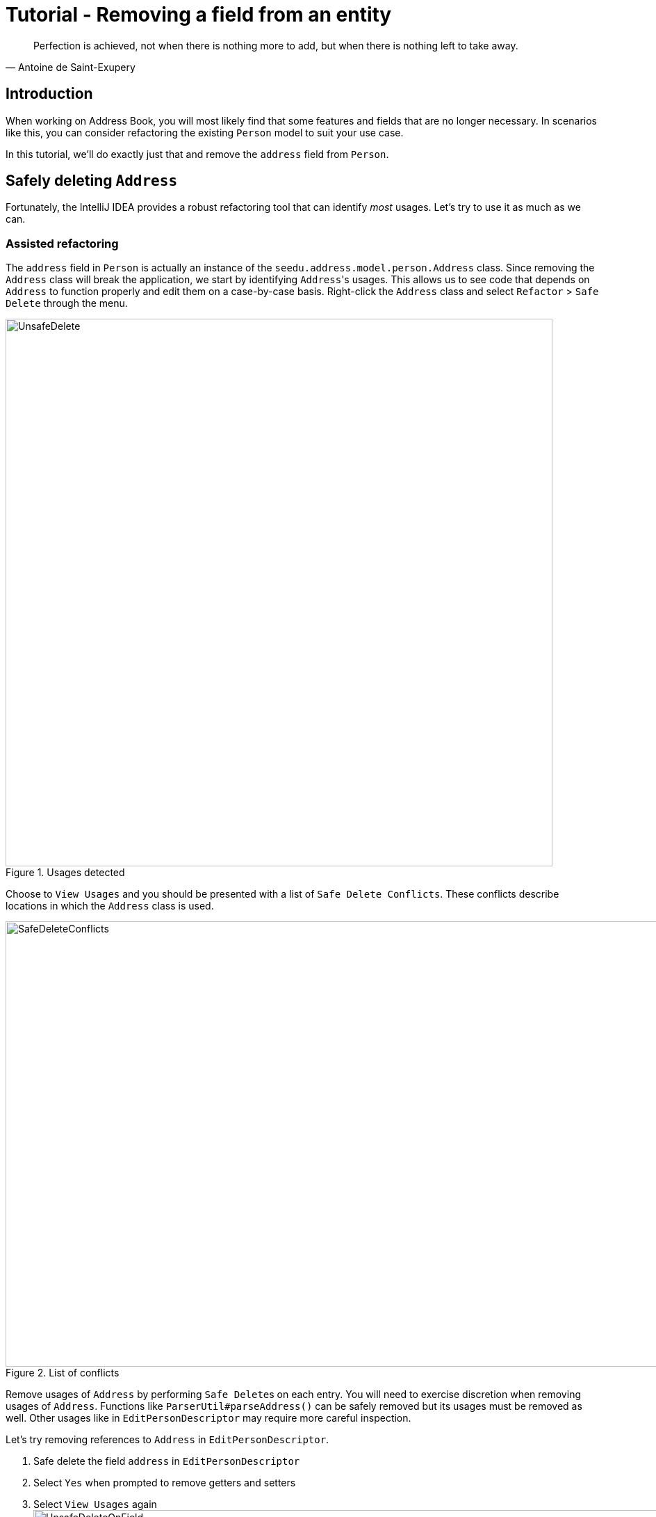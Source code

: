 = Tutorial - Removing a field from an entity
:site-section: DeveloperGuide
:imagesDir: ../images/remove
:stylesDir: ../stylesheets
:xrefstyle: full
ifdef::env-github[]
:tip-caption: :bulb:
:note-caption: :information_source:
:warning-caption: :warning:
endif::[]

[quote, Antoine de Saint-Exupery]
Perfection is achieved, not when there is nothing more to add, but when there is nothing left to take away.

== Introduction
When working on Address Book, you will most likely find that some features and fields that are no longer necessary.
In scenarios like this, you can consider refactoring the existing `Person` model to suit your use case.

In this tutorial, we'll do exactly just that and remove the `address` field from `Person`.

== Safely deleting `Address`

Fortunately, the IntelliJ IDEA provides a robust refactoring tool that can identify _most_ usages.
Let's try to use it as much as we can.

=== Assisted refactoring
The `address` field in `Person` is actually an instance of the `seedu.address.model.person.Address` class.
Since removing the `Address` class will break the application, we start by identifying ``Address``'s usages.
This allows us to see code that depends on `Address` to function properly and edit them on a case-by-case basis.
Right-click the `Address` class and select `Refactor` > `Safe Delete` through the menu.

.Usages detected
image::UnsafeDelete.png[width=787px. height=238px]

Choose to `View Usages` and you should be presented with a list of `Safe Delete Conflicts`.
These conflicts describe locations in which the `Address` class is used.

.List of conflicts
image::SafeDeleteConflicts.png[width=955, height=640px]

Remove usages of `Address` by performing ``Safe Delete``s on each entry.
You will need to exercise discretion when removing usages of `Address`.
Functions like `ParserUtil#parseAddress()` can be safely removed but its usages must be removed as well.
Other usages like in `EditPersonDescriptor` may require more careful inspection.

Let's try removing references to `Address` in `EditPersonDescriptor`.

. Safe delete the field `address` in `EditPersonDescriptor`
. Select `Yes` when prompted to remove getters and setters
. Select `View Usages` again image:UnsafeDeleteOnField.png[width=1145px, height=583px]
. Remove the usages of `address` and select `Do refactor` when you are done.
+
TIP: Removing usages may result in errors.
Exercise discretion and fix them.
For example, removing the `address` field from the `Person` class will require you to modify its constructor.

. Repeat the steps for the remaining usages of `Address`

After you are done, verify that the application still works by compiling and running it again.

=== Manual refactoring

Unfortunately, there are usages of `Address` that IntelliJ IDEA cannot identify.
You can find them by searching for instances of the word `address` in your code (`Edit` > `Find` > `Find in path`).

Places of interest to look out for would be resources used by the application.
`main/resources` contains images and `fxml` files used by the application and `test/resources` contains test data.
For example, there is a `$address` in each `PersonCard` that has not been removed nor identified.

image::$address.png[width=1090px, height=890px]

A quick look at the `PersonCard` class and its `fxml` file quickly reveals why it slipped past the automated refactoring.

.PersonCard.java
[source, java]
----
...
@FXML
private Label address;
...
----

.PersonCard.fxml
[source, xml]
----
...
<Label fx:id="phone" styleClass="cell_small_label" text="\$phone" />
<Label fx:id="address" styleClass="cell_small_label" text="\$address" />
<Label fx:id="email" styleClass="cell_small_label" text="\$email" />
...
----

After removing the `Label`, we can proceed to formally test our code.
If everything went well, you should have most of your tests pass.
Fix any remaining errors until the tests all pass.

== Tidying up

At this point, your application is working as intended and all your tests are passing.
What's left to do is to clean up references to `Address` in test data and documentation.

In `src/test/data/`, data meant for testing purposes are stored.
While keeping the `address` field in the json files does not cause the tests to fail, it is not good practice to let cruft from old features accumulate.

.invalidPersonAddressBook.json
[source, json]
```
{
  "activities": [ {
    "name": "Person with invalid name field: Ha!ns Mu@ster",
    "phone": "9482424",
    "email": "hans@example.com",
    "address": "4th street"
  } ]
}
```
You can go through each individual `json` file and manually remove the `address` field.
